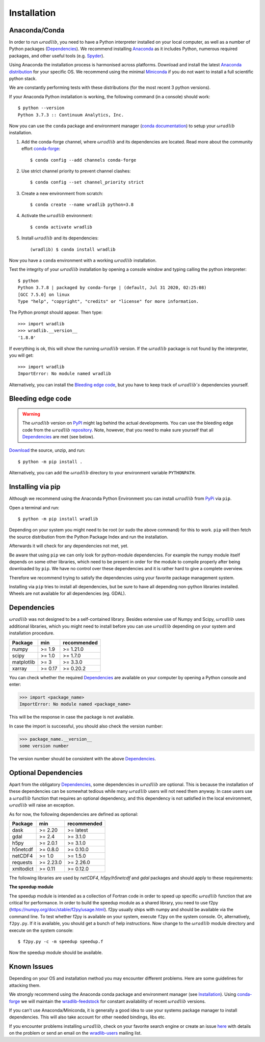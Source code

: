 Installation
============

.. _ref-installation:

Anaconda/Conda
--------------

In order to run :math:`\omega radlib`, you need to have a Python interpreter installed on your local computer, as well as a number of Python packages (`Dependencies`_). We recommend installing `Anaconda <https://www.anaconda.com/products/individual>`_ as it includes Python, numerous required packages, and other useful tools (e.g. `Spyder <https://www.spyder-ide.org/>`_).

Using Anaconda the installation process is harmonised across platforms. Download and install the latest `Anaconda distribution <https://www.anaconda.com/products/individual>`_ for your specific OS. We recommend using the minimal `Miniconda <https://conda.io/miniconda.html>`_ if you do not want to install a full scientific python stack.

We are constantly performing tests with these distributions (for the most recent 3 python versions).

If your Anaconda Python installation is working, the following command (in a console) should work::

    $ python --version
    Python 3.7.3 :: Continuum Analytics, Inc.

Now you can use the ``conda`` package and environment manager (`conda documentation <https://conda.io/docs/>`_) to setup your :math:`\omega radlib` installation.

#. Add the conda-forge channel, where :math:`\omega radlib` and its dependencies are located. Read more about the community effort `conda-forge <https://conda-forge.org/>`_::

    $ conda config --add channels conda-forge

#. Use strict channel priority to prevent channel clashes::

    $ conda config --set channel_priority strict

#. Create a new environment from scratch::

    $ conda create --name wradlib python=3.8

#. Activate the :math:`\omega radlib` environment::

    $ conda activate wradlib

#. Install :math:`\omega radlib` and its dependencies::

    (wradlib) $ conda install wradlib

Now you have a ``conda`` environment with a working :math:`\omega radlib` installation.

Test the integrity of your :math:`\omega radlib` installation by opening a console window and typing calling the python interpreter::

    $ python
    Python 3.7.8 | packaged by conda-forge | (default, Jul 31 2020, 02:25:08)
    [GCC 7.5.0] on linux
    Type "help", "copyright", "credits" or "license" for more information.

The Python prompt should appear. Then type::

    >>> import wradlib
    >>> wradlib.__version__
    '1.8.0'

If everything is ok, this will show the running :math:`\omega radlib` version. If the :math:`\omega radlib` package is not found by the interpreter, you will get::

    >>> import wradlib
    ImportError: No module named wradlib

Alternatively, you can install the `Bleeding edge code`_, but you have to keep track of :math:`\omega radlib's` dependencies yourself.


Bleeding edge code
------------------

.. warning:: The :math:`\omega radlib` version on `PyPI <https://pypi.org/project/wradlib>`__ might lag behind the actual developments. You can use the bleeding edge code from the :math:`\omega radlib` `repository <https://github.com/wradlib/wradlib>`_. Note, however, that you need to make sure yourself that all `Dependencies`_ are met (see below).

`Download <https://codeload.github.com/wradlib/wradlib/zip/main>`_ the source, unzip, and run::

    $ python -m pip install .

Alternatively, you can add the :math:`\omega radlib` directory to your environment variable ``PYTHONPATH``.


Installing via pip
------------------

Although we recommend using the Anaconda Python Environment you can install :math:`\omega radlib` from `PyPi <https://pypi.org/project/wradlib/>`__ via ``pip``.

Open a terminal and run::

    $ python -m pip install wradlib

Depending on your system you might need to be root (or sudo the above command) for this to work.
``pip`` will then fetch the source distribution from the Python Package Index and run the installation.

Afterwards it will check for any dependencies not met, yet.

Be aware that using ``pip`` we can only look for python-module dependencies.
For example the numpy module itself depends on some other libraries, which need to be present in order for the module to compile properly after being downloaded by ``pip``. We have no control over these dependencies and it is rather hard to give a complete overview.

Therefore we recommend trying to satisfy the dependencies using your favorite package management system.

Installing via ``pip`` tries to install all dependencies, but be sure to have all depending non-python libraries installed. Wheels are not available for all dependencies (eg. GDAL).


.. _ref-dependencies:

Dependencies
------------

:math:`\omega radlib` was not designed to be a self-contained library. Besides extensive use of Numpy and Scipy, :math:`\omega radlib` uses additional libraries, which you might need to install before you can use :math:`\omega radlib` depending on your system and installation procedure.

.. tabularcolumns:: |L|L|L|

+------------+-----------+-------------+
| Package    |    min    | recommended |
+============+===========+=============+
| numpy      | >= 1.9    | >= 1.21.0   |
+------------+-----------+-------------+
| scipy      | >= 1.0    | >= 1.7.0    |
+------------+-----------+-------------+
| matplotlib | >= 3      | >= 3.3.0    |
+------------+-----------+-------------+
| xarray     | >= 0.17   | >= 0.20.2   |
+------------+-----------+-------------+

You can check whether the required `Dependencies`_ are available on your computer by opening a Python console and enter:

>>> import <package_name>
ImportError: No module named <package_name>

This will be the response in case the package is not available.

In case the import is successful, you should also check the version number:

>>> package_name.__version__
some version number

The version number should be consistent with the above `Dependencies`_.


Optional Dependencies
---------------------

Apart from the obligatory `Dependencies`_, some dependencies in :math:`\omega radlib` are optional. This is because the installation of these dependencies can be somewhat tedious while many :math:`\omega radlib` users will not need them anyway. In case users use a :math:`\omega radlib` function that requires an optional dependency, and this dependency is not satisfied in the local environment, :math:`\omega radlib` will raise an exception.

As for now, the following dependencies are defined as optional:

.. tabularcolumns:: |L|L|L|

+------------+-----------+-------------+
| Package    |    min    | recommended |
+============+===========+=============+
| dask       | >= 2.20   | >= latest   |
+------------+-----------+-------------+
| gdal       | >= 2.4    | >= 3.1.0    |
+------------+-----------+-------------+
| h5py       | >= 2.0.1  | >= 3.1.0    |
+------------+-----------+-------------+
| h5netcdf   | >= 0.8.0  | >= 0.10.0   |
+------------+-----------+-------------+
| netCDF4    | >= 1.0    | >= 1.5.0    |
+------------+-----------+-------------+
| requests   | >= 2.23.0 | >= 2.26.0   |
+------------+-----------+-------------+
| xmltodict  | >= 0.11   | >= 0.12.0   |
+------------+-----------+-------------+


The following libraries are used by `netCDF4`, `h5py`/`h5netcdf` and `gdal` packages and should apply to these requirements:

.. tabularcolumns:: |L|L|L|L

+------------+-----------+-------------+---------+
| Library     |    min    | recommended | used by |
+============+===========+=============+=========+
| geos       | >= 3.7.0  | >= 3.10.0   | gdal    |
+------------+-----------+-------------+---------+
| hdf5       | >= 1.9.0  | >= 1.12.1   | h5py    |
+------------+-----------+-------------+---------+
| libnetcdf  | >= 4.7.3  | >= 4.8.1    | netCDF4 |
+------------+-----------+-------------+---------+
| proj       | >= 5.2.0  | >= 8.0.0    | gdal    |
+------------+-----------+-------------+---------+


**The speedup module**

The speedup module is intended as a collection of Fortran code in order to speed up specific :math:`\omega radlib` function that are critical for performance.
In order to build the speedup module as a shared library, you need to use f2py (https://numpy.org/doc/stable/f2py/usage.html). f2py usually ships with numpy and should be available via the command line. To test whether f2py is available on your system, execute ``f2py`` on the system console. Or, alternatively, ``f2py.py``. If it is available, you should get a bunch of help instructions. Now change to the :math:`\omega radlib` module directory and execute on the system console::

    $ f2py.py -c -m speedup speedup.f

Now the speedup module should be available.

.. _ref-knownissues:

Known Issues
------------

Depending on your OS and installation method you may encounter different problems. Here are some guidelines for attacking them.

We strongly recommend using the Anaconda conda package and environment manager (see `Installation`_). Using `conda-forge <https://conda-forge.org/>`_ we will maintain the `wradlib-feedstock <https://github.com/conda-forge/wradlib-feedstock/>`_ for constant availability of recent :math:`\omega radlib` versions.

If you can't use Anaconda/Miniconda, it is generally a good idea to use your systems package manager to install dependencies. This will also take account for other needed bindings, libs etc.

If you encounter problems installing :math:`\omega radlib`, check on your favorite search engine or create an issue `here <https://github.com/wradlib/wradlib/issues>`_ with details on the problem or send an email on the `wradlib-users <https://groups.google.com/forum/?fromgroups=#!forum/wradlib-users>`_ mailing list.
